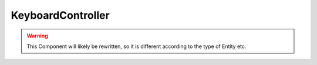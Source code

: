 KeyboardController
==================

.. warning::
    This Component will likely be rewritten, so it is different according to the
    type of Entity etc.

.. doxygenfile :: KeyboardController.hpp
